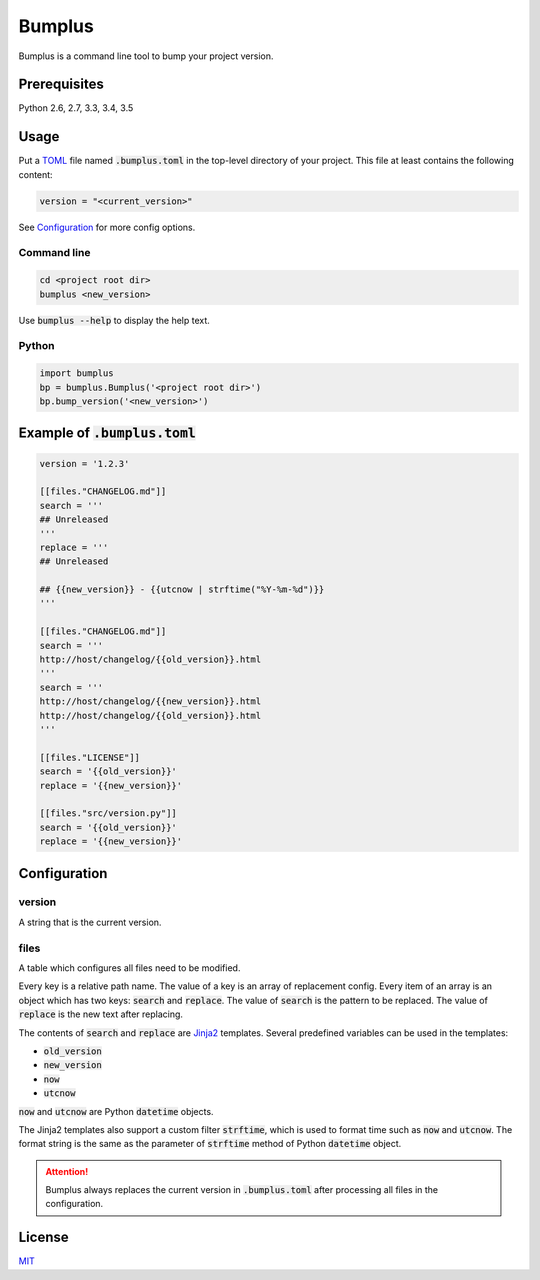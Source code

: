 Bumplus
=======

.. image:: https://travis-ci.org/dochang/bumplus.svg?branch=master
    :target: https://travis-ci.org/dochang/bumplus

Bumplus is a command line tool to bump your project version.

Prerequisites
-------------

Python 2.6, 2.7, 3.3, 3.4, 3.5

Usage
-----

Put a TOML_ file named :code:`.bumplus.toml` in the top-level directory of your project.  This file at least contains the following content:

.. code:: toml

  version = "<current_version>"

See Configuration_ for more config options.

.. _TOML: https://github.com/toml-lang/toml

Command line
~~~~~~~~~~~~

.. code:: shell

  cd <project root dir>
  bumplus <new_version>

Use :code:`bumplus --help` to display the help text.

Python
~~~~~~

.. code:: python

  import bumplus
  bp = bumplus.Bumplus('<project root dir>')
  bp.bump_version('<new_version>')

Example of :code:`.bumplus.toml`
--------------------------------

.. code:: toml

  version = '1.2.3'

  [[files."CHANGELOG.md"]]
  search = '''
  ## Unreleased
  '''
  replace = '''
  ## Unreleased

  ## {{new_version}} - {{utcnow | strftime("%Y-%m-%d")}}
  '''

  [[files."CHANGELOG.md"]]
  search = '''
  http://host/changelog/{{old_version}}.html
  '''
  search = '''
  http://host/changelog/{{new_version}}.html
  http://host/changelog/{{old_version}}.html
  '''

  [[files."LICENSE"]]
  search = '{{old_version}}'
  replace = '{{new_version}}'

  [[files."src/version.py"]]
  search = '{{old_version}}'
  replace = '{{new_version}}'

Configuration
-------------

version
~~~~~~~

A string that is the current version.

files
~~~~~

A table which configures all files need to be modified.

Every key is a relative path name.  The value of a key is an array of replacement config.  Every item of an array is an object which has two keys: :code:`search` and :code:`replace`.  The value of :code:`search` is the pattern to be replaced.  The value of :code:`replace` is the new text after replacing.

The contents of :code:`search` and :code:`replace` are Jinja2_ templates.  Several predefined variables can be used in the templates:

- :code:`old_version`
- :code:`new_version`
- :code:`now`
- :code:`utcnow`

:code:`now` and :code:`utcnow` are Python :code:`datetime` objects.

The Jinja2 templates also support a custom filter :code:`strftime`, which is used to format time such as :code:`now` and :code:`utcnow`.  The format string is the same as the parameter of :code:`strftime` method of Python :code:`datetime` object.

.. _Jinja2: http://jinja.pocoo.org/

.. attention:: Bumplus always replaces the current version in :code:`.bumplus.toml` after processing all files in the configuration.

License
-------

`MIT <https://dochang.mit-license.org/>`_

